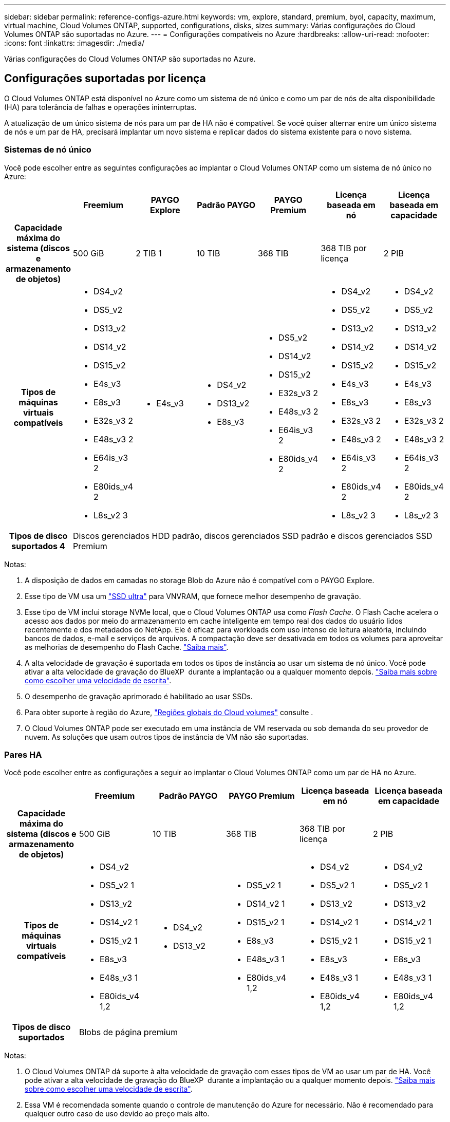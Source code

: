 ---
sidebar: sidebar 
permalink: reference-configs-azure.html 
keywords: vm, explore, standard, premium, byol, capacity, maximum, virtual machine, Cloud Volumes ONTAP, supported, configurations, disks, sizes 
summary: Várias configurações do Cloud Volumes ONTAP são suportadas no Azure. 
---
= Configurações compatíveis no Azure
:hardbreaks:
:allow-uri-read: 
:nofooter: 
:icons: font
:linkattrs: 
:imagesdir: ./media/


[role="lead"]
Várias configurações do Cloud Volumes ONTAP são suportadas no Azure.



== Configurações suportadas por licença

O Cloud Volumes ONTAP está disponível no Azure como um sistema de nó único e como um par de nós de alta disponibilidade (HA) para tolerância de falhas e operações ininterruptas.

A atualização de um único sistema de nós para um par de HA não é compatível. Se você quiser alternar entre um único sistema de nós e um par de HA, precisará implantar um novo sistema e replicar dados do sistema existente para o novo sistema.



=== Sistemas de nó único

Você pode escolher entre as seguintes configurações ao implantar o Cloud Volumes ONTAP como um sistema de nó único no Azure:

[cols="h,d,d,d,d,d,d"]
|===
|  | Freemium | PAYGO Explore | Padrão PAYGO | PAYGO Premium | Licença baseada em nó | Licença baseada em capacidade 


| Capacidade máxima do sistema (discos e armazenamento de objetos) | 500 GiB | 2 TIB 1 | 10 TIB | 368 TIB | 368 TIB por licença | 2 PIB 


| Tipos de máquinas virtuais compatíveis  a| 
* DS4_v2
* DS5_v2
* DS13_v2
* DS14_v2
* DS15_v2
* E4s_v3
* E8s_v3
* E32s_v3 2
* E48s_v3 2
* E64is_v3 2
* E80ids_v4 2
* L8s_v2 3

 a| 
* E4s_v3

 a| 
* DS4_v2
* DS13_v2
* E8s_v3

 a| 
* DS5_v2
* DS14_v2
* DS15_v2
* E32s_v3 2
* E48s_v3 2
* E64is_v3 2
* E80ids_v4 2

 a| 
* DS4_v2
* DS5_v2
* DS13_v2
* DS14_v2
* DS15_v2
* E4s_v3
* E8s_v3
* E32s_v3 2
* E48s_v3 2
* E64is_v3 2
* E80ids_v4 2
* L8s_v2 3

 a| 
* DS4_v2
* DS5_v2
* DS13_v2
* DS14_v2
* DS15_v2
* E4s_v3
* E8s_v3
* E32s_v3 2
* E48s_v3 2
* E64is_v3 2
* E80ids_v4 2
* L8s_v2 3




| Tipos de disco suportados 4 6+| Discos gerenciados HDD padrão, discos gerenciados SSD padrão e discos gerenciados SSD Premium 
|===
Notas:

. A disposição de dados em camadas no storage Blob do Azure não é compatível com o PAYGO Explore.
. Esse tipo de VM usa um https://docs.microsoft.com/en-us/azure/virtual-machines/windows/disks-enable-ultra-ssd["SSD ultra"^] para VNVRAM, que fornece melhor desempenho de gravação.
. Esse tipo de VM inclui storage NVMe local, que o Cloud Volumes ONTAP usa como _Flash Cache_. O Flash Cache acelera o acesso aos dados por meio do armazenamento em cache inteligente em tempo real dos dados do usuário lidos recentemente e dos metadados do NetApp. Ele é eficaz para workloads com uso intenso de leitura aleatória, incluindo bancos de dados, e-mail e serviços de arquivos. A compactação deve ser desativada em todos os volumes para aproveitar as melhorias de desempenho do Flash Cache. https://docs.netapp.com/us-en/bluexp-cloud-volumes-ontap/concept-flash-cache.html["Saiba mais"^].
. A alta velocidade de gravação é suportada em todos os tipos de instância ao usar um sistema de nó único. Você pode ativar a alta velocidade de gravação do BlueXP  durante a implantação ou a qualquer momento depois. https://docs.netapp.com/us-en/bluexp-cloud-volumes-ontap/concept-write-speed.html["Saiba mais sobre como escolher uma velocidade de escrita"^].
. O desempenho de gravação aprimorado é habilitado ao usar SSDs.
. Para obter suporte à região do Azure, https://cloud.netapp.com/cloud-volumes-global-regions["Regiões globais do Cloud volumes"^] consulte .
. O Cloud Volumes ONTAP pode ser executado em uma instância de VM reservada ou sob demanda do seu provedor de nuvem. As soluções que usam outros tipos de instância de VM não são suportadas.




=== Pares HA

Você pode escolher entre as configurações a seguir ao implantar o Cloud Volumes ONTAP como um par de HA no Azure.

[cols="h,d,d,d,d,d"]
|===
|  | Freemium | Padrão PAYGO | PAYGO Premium | Licença baseada em nó | Licença baseada em capacidade 


| Capacidade máxima do sistema (discos e armazenamento de objetos) | 500 GiB | 10 TIB | 368 TIB | 368 TIB por licença | 2 PIB 


| Tipos de máquinas virtuais compatíveis  a| 
* DS4_v2
* DS5_v2 1
* DS13_v2
* DS14_v2 1
* DS15_v2 1
* E8s_v3
* E48s_v3 1
* E80ids_v4 1,2

 a| 
* DS4_v2
* DS13_v2

 a| 
* DS5_v2 1
* DS14_v2 1
* DS15_v2 1
* E8s_v3
* E48s_v3 1
* E80ids_v4 1,2

 a| 
* DS4_v2
* DS5_v2 1
* DS13_v2
* DS14_v2 1
* DS15_v2 1
* E8s_v3
* E48s_v3 1
* E80ids_v4 1,2

 a| 
* DS4_v2
* DS5_v2 1
* DS13_v2
* DS14_v2 1
* DS15_v2 1
* E8s_v3
* E48s_v3 1
* E80ids_v4 1,2




| Tipos de disco suportados 5+| Blobs de página premium 
|===
Notas:

. O Cloud Volumes ONTAP dá suporte à alta velocidade de gravação com esses tipos de VM ao usar um par de HA. Você pode ativar a alta velocidade de gravação do BlueXP  durante a implantação ou a qualquer momento depois. https://docs.netapp.com/us-en/bluexp-cloud-volumes-ontap/concept-write-speed.html["Saiba mais sobre como escolher uma velocidade de escrita"^].
. Essa VM é recomendada somente quando o controle de manutenção do Azure for necessário. Não é recomendado para qualquer outro caso de uso devido ao preço mais alto.
. O PAYGO Explore não é compatível com pares de HA no Azure.
. Para obter suporte à região do Azure, https://cloud.netapp.com/cloud-volumes-global-regions["Regiões globais do Cloud volumes"^] consulte .
. O Cloud Volumes ONTAP pode ser executado em uma instância de VM reservada ou sob demanda do seu provedor de nuvem. As soluções que usam outros tipos de instância de VM não são suportadas.




== Tamanhos de disco suportados

No Azure, um agregado pode conter até 12 discos com o mesmo tipo e tamanho.



=== Sistemas de nó único

Sistemas de nó único usam discos gerenciados do Azure. Os seguintes tamanhos de disco são suportados:

[cols="3*"]
|===
| SSD premium | SSD padrão | HDD padrão 


 a| 
* 500 GiB
* 1 TIB
* 2 TIB
* 4 TIB
* 8 TIB
* 16 TIB
* 32 TIB

 a| 
* 100 GiB
* 500 GiB
* 1 TIB
* 2 TIB
* 4 TIB
* 8 TIB
* 16 TIB
* 32 TIB

 a| 
* 100 GiB
* 500 GiB
* 1 TIB
* 2 TIB
* 4 TIB
* 8 TIB
* 16 TIB
* 32 TIB


|===


=== Pares HA

Os pares HA usam blobs de página Premium. Os seguintes tamanhos de disco são suportados:

* 500 GiB
* 1 TIB
* 2 TIB
* 4 TIB
* 8 TIB

